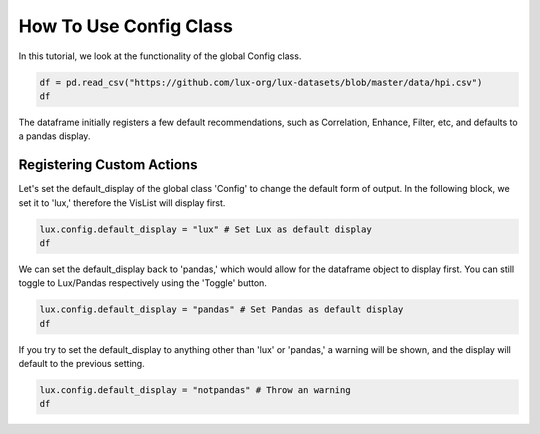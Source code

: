 ********************************
How To Use Config Class 
********************************

In this tutorial, we look at the functionality of the global Config class.

.. code-block:: python

    df = pd.read_csv("https://github.com/lux-org/lux-datasets/blob/master/data/hpi.csv")
    df

The dataframe initially registers a few default recommendations, such as Correlation, Enhance, Filter, etc, and defaults to a pandas display.

Registering Custom Actions
~~~~~~~~~~~~~~~~~~~~~~~~~~~~~~~~~~~~~~~~~~~~~~~~~~~~~~~~~~

Let's set the default_display of the global class 'Config' to change the default form of output. In the following block, we set it to 'lux,' therefore the VisList will display first.

.. code-block:: python

    lux.config.default_display = "lux" # Set Lux as default display
    df

.. image:: https://github.com/lux-org/lux-resources/blob/master/doc_img/display-1.png?raw=true
  :width: 700
  :align: center
  :alt: Retrieves a single attribute from Lux's Action Manager using its defined id.

We can set the default_display back to 'pandas,' which would allow for the dataframe object to display first. You can still toggle to Lux/Pandas respectively using the 'Toggle' button.

.. code-block:: python

    lux.config.default_display = "pandas" # Set Pandas as default display
    df

.. image:: https://github.com/lux-org/lux-resources/blob/master/doc_img/display-2.png?raw=true
  :width: 700
  :align: center
  :alt: Retrieves a single attribute from Lux's Action Manager using its defined id.

If you try to set the default_display to anything other than 'lux' or 'pandas,' a warning will be shown, and the display will default to the previous setting.

.. code-block:: python
    
    lux.config.default_display = "notpandas" # Throw an warning
    df

.. image:: https://github.com/lux-org/lux-resources/blob/master/doc_img/display-3.png?raw=true
  :width: 700
  :align: center
  :alt: Retrieves a single attribute from Lux's Action Manager using its defined id.

